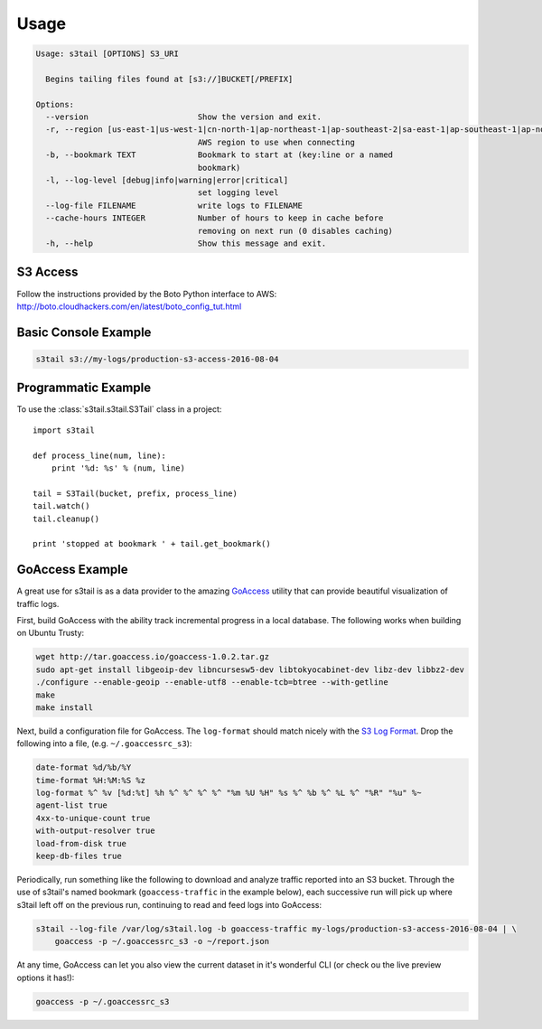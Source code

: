 =====
Usage
=====

.. code-block:: shell

    Usage: s3tail [OPTIONS] S3_URI

      Begins tailing files found at [s3://]BUCKET[/PREFIX]

    Options:
      --version                       Show the version and exit.
      -r, --region [us-east-1|us-west-1|cn-north-1|ap-northeast-1|ap-southeast-2|sa-east-1|ap-southeast-1|ap-northeast-2|us-west-2|us-gov-west-1|ap-south-1|eu-central-1|eu-west-1]
                                      AWS region to use when connecting
      -b, --bookmark TEXT             Bookmark to start at (key:line or a named
                                      bookmark)
      -l, --log-level [debug|info|warning|error|critical]
                                      set logging level
      --log-file FILENAME             write logs to FILENAME
      --cache-hours INTEGER           Number of hours to keep in cache before
                                      removing on next run (0 disables caching)
      -h, --help                      Show this message and exit.


S3 Access
---------

Follow the instructions provided by the Boto Python interface to AWS:
http://boto.cloudhackers.com/en/latest/boto_config_tut.html


Basic Console Example
---------------------

.. code-block:: shell

   s3tail s3://my-logs/production-s3-access-2016-08-04


Programmatic Example
--------------------

To use the :class:`s3tail.s3tail.S3Tail` class in a project::

    import s3tail

    def process_line(num, line):
        print '%d: %s' % (num, line)

    tail = S3Tail(bucket, prefix, process_line)
    tail.watch()
    tail.cleanup()

    print 'stopped at bookmark ' + tail.get_bookmark()

.. _go-access-example:

GoAccess Example
----------------

A great use for s3tail is as a data provider to the amazing GoAccess_ utility that can provide
beautiful visualization of traffic logs.

First, build GoAccess with the ability track incremental progress in a local database. The following
works when building on Ubuntu Trusty:

.. code-block:: shell

    wget http://tar.goaccess.io/goaccess-1.0.2.tar.gz
    sudo apt-get install libgeoip-dev libncursesw5-dev libtokyocabinet-dev libz-dev libbz2-dev
    ./configure --enable-geoip --enable-utf8 --enable-tcb=btree --with-getline
    make
    make install

Next, build a configuration file for GoAccess. The ``log-format`` should match nicely with the `S3
Log Format`_. Drop the following into a file, (e.g. ``~/.goaccessrc_s3``):

.. code-block:: none

   date-format %d/%b/%Y
   time-format %H:%M:%S %z
   log-format %^ %v [%d:%t] %h %^ %^ %^ %^ "%m %U %H" %s %^ %b %^ %L %^ "%R" "%u" %~
   agent-list true
   4xx-to-unique-count true
   with-output-resolver true
   load-from-disk true
   keep-db-files true

Periodically, run something like the following to download and analyze traffic reported into an S3
bucket. Through the use of s3tail's named bookmark (``goaccess-traffic`` in the example below), each
successive run will pick up where s3tail left off on the previous run, continuing to read and feed
logs into GoAccess:

.. code-block:: shell

   s3tail --log-file /var/log/s3tail.log -b goaccess-traffic my-logs/production-s3-access-2016-08-04 | \
       goaccess -p ~/.goaccessrc_s3 -o ~/report.json

At any time, GoAccess can let you also view the current dataset in it's wonderful CLI (or check ou
the live preview options it has!):

.. code-block:: shell

   goaccess -p ~/.goaccessrc_s3

.. _GoAccess: https://goaccess.io/
.. _S3 Log Format: http://docs.aws.amazon.com/AmazonS3/latest/dev/LogFormat.html
